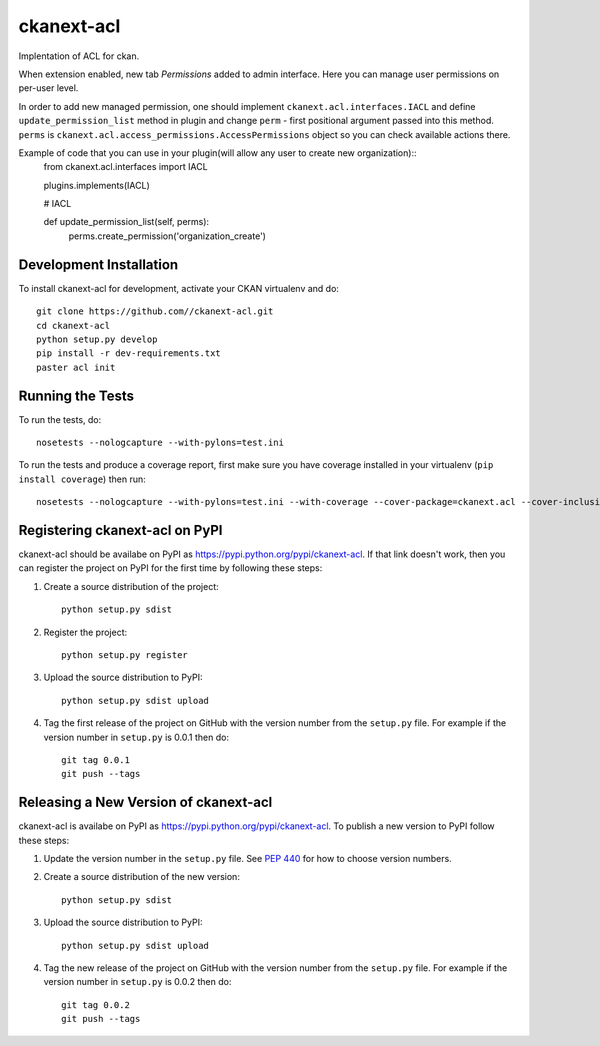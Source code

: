 
=============
ckanext-acl
=============

.. Put a description of your extension here:
   What does it do? What features does it have?
   Consider including some screenshots or embedding a video!


Implentation of ACL for ckan.

When extension enabled, new tab `Permissions` added to admin interface.
Here you can manage user permissions on per-user level.

In order to add new managed permission, one should implement ``ckanext.acl.interfaces.IACL``
and define ``update_permission_list`` method in plugin and change ``perm`` - first positional argument
passed into this method. ``perms`` is ``ckanext.acl.access_permissions.AccessPermissions`` object so
you can check available actions there.

Example of code that you can use in your plugin(will allow any user to create new organization)::
  from ckanext.acl.interfaces import IACL

  plugins.implements(IACL)

  # IACL

  def update_permission_list(self, perms):
      perms.create_permission('organization_create')



------------------------
Development Installation
------------------------

To install ckanext-acl for development, activate your CKAN virtualenv and
do::

    git clone https://github.com//ckanext-acl.git
    cd ckanext-acl
    python setup.py develop
    pip install -r dev-requirements.txt
    paster acl init


-----------------
Running the Tests
-----------------

To run the tests, do::

    nosetests --nologcapture --with-pylons=test.ini

To run the tests and produce a coverage report, first make sure you have
coverage installed in your virtualenv (``pip install coverage``) then run::

    nosetests --nologcapture --with-pylons=test.ini --with-coverage --cover-package=ckanext.acl --cover-inclusive --cover-erase --cover-tests


---------------------------------
Registering ckanext-acl on PyPI
---------------------------------

ckanext-acl should be availabe on PyPI as
https://pypi.python.org/pypi/ckanext-acl. If that link doesn't work, then
you can register the project on PyPI for the first time by following these
steps:

1. Create a source distribution of the project::

     python setup.py sdist

2. Register the project::

     python setup.py register

3. Upload the source distribution to PyPI::

     python setup.py sdist upload

4. Tag the first release of the project on GitHub with the version number from
   the ``setup.py`` file. For example if the version number in ``setup.py`` is
   0.0.1 then do::

       git tag 0.0.1
       git push --tags


----------------------------------------
Releasing a New Version of ckanext-acl
----------------------------------------

ckanext-acl is availabe on PyPI as https://pypi.python.org/pypi/ckanext-acl.
To publish a new version to PyPI follow these steps:

1. Update the version number in the ``setup.py`` file.
   See `PEP 440 <http://legacy.python.org/dev/peps/pep-0440/#public-version-identifiers>`_
   for how to choose version numbers.

2. Create a source distribution of the new version::

     python setup.py sdist

3. Upload the source distribution to PyPI::

     python setup.py sdist upload

4. Tag the new release of the project on GitHub with the version number from
   the ``setup.py`` file. For example if the version number in ``setup.py`` is
   0.0.2 then do::

       git tag 0.0.2
       git push --tags
